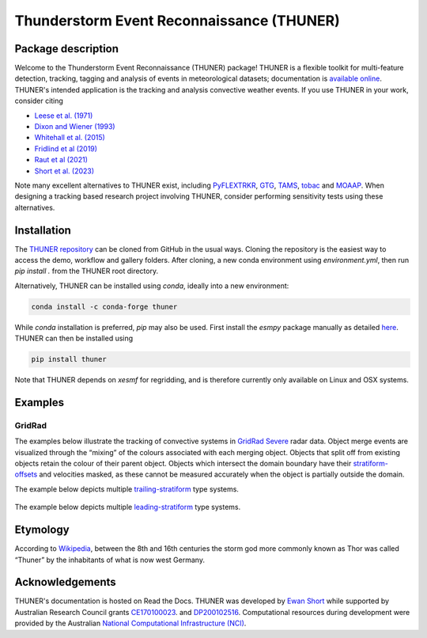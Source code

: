 Thunderstorm Event Reconnaissance (THUNER)
==========================================

.. figure:: https://raw.githubusercontent.com/THUNER-project/THUNER/refs/heads/main/gallery/mcs_gridrad_20100804.gif
   :alt: GridRad Demo

Package description
-------------------

Welcome to the Thunderstorm Event Reconnaissance (THUNER) package!
THUNER is a flexible toolkit for multi-feature detection, tracking,
tagging and analysis of events in meteorological datasets; documentation is 
`available online <https://thuner.readthedocs.io/en/latest/>`__.
THUNER's intended application is the tracking and analysis convective weather events. 
If you use THUNER in your work, consider citing 

- `Leese et al. (1971) <https://doi.org/10.1175/1520-0450\(1971\)010\<0118:AATFOC\>2.0.CO;2>`__
- `Dixon and Wiener (1993) <https://doi.org/10.1175/1520-0426\(1993\)010\<0785:TTITAA\>2.0.CO;2>`__
- `Whitehall et al. (2015) <https://doi.org/10.1007/s12145-014-0181-3>`__
- `Fridlind et al (2019) <https://doi.org/10.5194/amt-12-2979-2019>`__
- `Raut et al (2021) <https://doi.org/10.1175/JAMC-D-20-0119.1>`__
- `Short et al. (2023) <https://doi.org/10.1175/MWR-D-22-0146.1>`__

Note many excellent alternatives to THUNER exist, including 
`PyFLEXTRKR <https://github.com/FlexTRKR/PyFLEXTRKR>`__, 
`GTG <https://github.com/kwhitehall/grab-tag-graph>`__,
`TAMS <https://github.com/knubez/TAMS>`__,
`tobac <https://github.com/tobac-project/tobac>`__ and 
`MOAAP <https://github.com/AndreasPrein/MOAAP>`__. When designing a tracking based 
research project involving THUNER, consider performing sensitivity tests using these 
alternatives.

Installation
------------

The `THUNER repository <https://github.com/THUNER-project/THUNER>`__ can be cloned from 
GitHub in the usual ways. Cloning the repository is the easiest way to access the demo, 
workflow and gallery folders. After cloning, a new conda environment using 
`environment.yml`, then run `pip install .` from the THUNER root directory.

Alternatively, THUNER can be installed using `conda`, ideally into a new environment:

.. code:: sh

   conda install -c conda-forge thuner

While `conda` installation is preferred, `pip` may also be used. First install the `esmpy` 
package manually as detailed
`here <https://xesmf.readthedocs.io/en/latest/installation.html#notes-about-esmpy>`__.
THUNER can then be installed using

.. code:: sh

   pip install thuner

Note that THUNER depends on `xesmf` for regridding, and is therefore currently only
available on Linux and OSX systems.

Examples
--------

GridRad
~~~~~~~

The examples below illustrate the tracking of convective systems in
`GridRad Severe <https://gridrad.org/>`__ radar data. Object merge
events are visualized through the “mixing” of the colours associated
with each merging object. Objects that split off from existing objects
retain the colour of their parent object. Objects which intersect the
domain boundary have their
`stratiform-offsets <https://doi.org/10.1175/MWR-D-22-0146.1>`__ and
velocities masked, as these cannot be measured accurately when the
object is partially outside the domain.

The example below depicts multiple
`trailing-stratiform <https://doi.org/10.1175/1520-0493(2001)129%3C3413:OMOMMC%3E2.0.CO;2>`__
type systems.

.. figure:: https://raw.githubusercontent.com/THUNER-project/THUNER/refs/heads/main/gallery/mcs_gridrad_20100120.gif
   :alt: GridRad Demo


The example below depicts multiple
`leading-stratiform <https://doi.org/10.1175/1520-0493(2001)129%3C3413:OMOMMC%3E2.0.CO;2>`__
type systems.

.. figure:: https://raw.githubusercontent.com/THUNER-project/THUNER/refs/heads/main/gallery/mcs_gridrad_20100804.gif
   :alt: GridRad Demo


Etymology
---------

According to `Wikipedia <https://en.wikipedia.org/wiki/Thor>`__, between
the 8th and 16th centuries the storm god more commonly known as Thor was
called “Thuner” by the inhabitants of what is now west Germany.


Acknowledgements
------------------

THUNER's documentation is hosted on Read the Docs. THUNER was developed by 
`Ewan Short <https://orcid.org/0000-0003-2821-8151>`__ while supported by 
Australian Research Council grants 
`CE170100023 <https://dataportal.arc.gov.au/NCGP/Web/Grant/Grant/CE170100023>`__.
and `DP200102516 <https://dataportal.arc.gov.au/NCGP/Web/Grant/Grant/DP200102516>`__. 
Computational resources during development were provided by the Australian
`National Computational Infrastructure (NCI) <https://nci.org.au/>`__.
